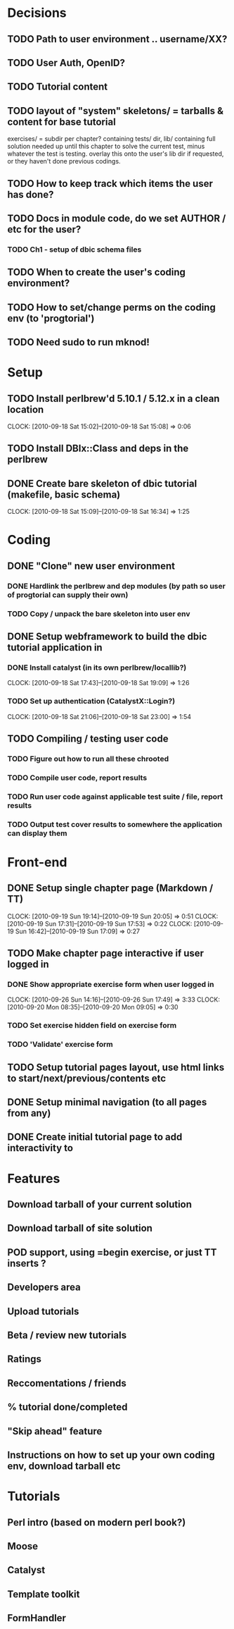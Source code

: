* Decisions
** TODO Path to user environment .. username/XX?
** TODO User Auth, OpenID?
** TODO Tutorial content
** TODO layout of "system" skeletons/ = tarballs & content for base tutorial
 exercises/ = subdir per chapter? containing tests/ dir, lib/ containing full
 solution needed up until this chapter to solve
 the current test, minus whatever the test is testing. overlay this onto the user's lib dir
 if requested, or they haven't done previous codings.
** TODO How to keep track which items the user has done?
** TODO Docs in module code, do we set AUTHOR / etc for the user?
 
*** TODO Ch1 - setup of dbic schema files
** TODO When to create the user's coding environment?
** TODO How to set/change perms on the coding env (to 'progtorial')
** TODO Need sudo to run mknod!
* Setup
** TODO Install perlbrew'd 5.10.1 / 5.12.x in a clean location
   CLOCK: [2010-09-18 Sat 15:02]--[2010-09-18 Sat 15:08] =>  0:06
** TODO Install DBIx::Class and deps in the perlbrew
** DONE Create bare skeleton of dbic tutorial (makefile, basic schema)
   CLOCK: [2010-09-18 Sat 15:09]--[2010-09-18 Sat 16:34] =>  1:25
* Coding
** DONE "Clone" new user environment
*** DONE Hardlink the perlbrew and dep modules (by path so user of progtorial can supply their own)
*** TODO Copy / unpack the bare skeleton into user env
** DONE Setup webframework to build the dbic tutorial application in
*** DONE Install catalyst (in its own perlbrew/locallib?)
    CLOCK: [2010-09-18 Sat 17:43]--[2010-09-18 Sat 19:09] =>  1:26
*** TODO Set up authentication (CatalystX::Login?)
    CLOCK: [2010-09-18 Sat 21:06]--[2010-09-18 Sat 23:00] =>  1:54
** TODO Compiling / testing user code
*** TODO Figure out how to run all these chrooted
*** TODO Compile user code, report results
*** TODO Run user code against applicable test suite / file, report results
*** TODO Output test cover results to somewhere the application can display them
* Front-end
** DONE Setup single chapter page (Markdown / TT)
   CLOCK: [2010-09-19 Sun 19:14]--[2010-09-19 Sun 20:05] =>  0:51
   CLOCK: [2010-09-19 Sun 17:31]--[2010-09-19 Sun 17:53] =>  0:22
   CLOCK: [2010-09-19 Sun 16:42]--[2010-09-19 Sun 17:09] =>  0:27
** TODO Make chapter page interactive if user logged in
*** DONE Show appropriate exercise form when user logged in
   CLOCK: [2010-09-26 Sun 14:16]--[2010-09-26 Sun 17:49] =>  3:33
   CLOCK: [2010-09-20 Mon 08:35]--[2010-09-20 Mon 09:05] =>  0:30
*** TODO Set exercise hidden field on exercise form
*** TODO 'Validate' exercise form
** TODO Setup tutorial pages layout, use html links to start/next/previous/contents etc
** DONE Setup minimal navigation  (to all pages from any)
** DONE Create initial tutorial page to add interactivity to
* Features
** Download tarball of your current solution
** Download tarball of site solution
** POD support, using =begin exercise, or just TT inserts ?
** Developers area
** Upload tutorials
** Beta / review new tutorials
** Ratings
** Reccomentations / friends
** % tutorial done/completed
** "Skip ahead" feature
** Instructions on how to set up your own coding env, download tarball etc
* Tutorials
** Perl intro  (based on modern perl book?)
** Moose
** Catalyst
** Template toolkit
** FormHandler

 
